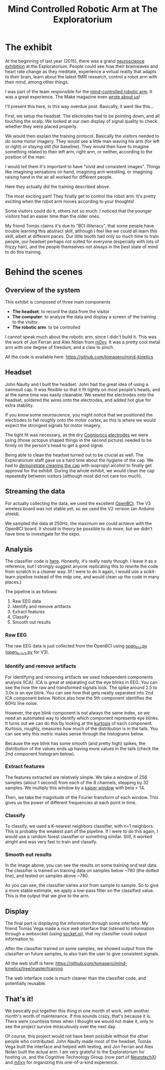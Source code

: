 #+TITLE: Mind Controlled Robotic Arm at The Exploratorium

* The exhibit

[[file:images/exploratorium/exhibit_1.jpg]]

At the beginning of last year (2015), there was a grand [[http://www.explorecogtech.com/][neuroscience exhibition]] at the
Exploratorium. People could see how their brainwaves and heart rate change as they meditate,
experience a virtual reality that adapts to their brain, learn about the latest fMRI research,
control a robot arm with their mind, among other things.

I was part of the team responsible for the [[http://www.explorecogtech.com/projects.html#MIM][mind-controlled robotic arm]].  It was a great
experience. The Make magazine even [[http://makezine.com/2015/02/02/control-a-robot-arm-with-your-brain/][wrote about us]]!

I'll present this here, in this way overdue post. Basically, it went like this...

[[file:images/exploratorium/flow_1.jpg]]

First, we setup the headset. The electrodes had to be pointing down, and all touching the scalp. We
looked at our own display of signal quality to check whether they were placed properly.

[[file:images/exploratorium/flow_2.jpg]]

We would then explain the training protocol. Basically the visitors needed to do some motor
imagery. They would see a little man waving his arm (for left or right) or staying still (for
baseline). They would then have to imagine something related to their left arm, right arm, or
neither, according to the position of the man.

I would tell them it's important to have "vivid and consistent images". Things like imagining
sensations on hand, imagining arm wrestling, or imagining raising hand in the air all worked for
different people.

[[file:images/exploratorium/flow_3.jpg]]

Here they actually did the training described above.

[[file:images/exploratorium/flow_4.jpg]]

The most exciting part! They finally get to control the robot arm. It's pretty exciting when the
robot arm moves according to your thoughts!

Some visitors could do it, others not so much. I noticed that the younger visitors had an easier
time than the older ones.

My friend Tomás claims it's due to "BCI illiteracy", that some people have trouble learning this
abstract skill, although I feel like we could all learn this skill, albeit at different paces. Our
little booth had only so much time to train people, our headset perhaps not suited for everyone
(especially with lots of frizzy hair), and the people themselves not always in the best state of
mind to do this training.


* Behind the scenes
** Overview of the system
This exhibit is composed of three main components
- *The headset*: to record the data from the visitor
- *The computer*: to analyze the data and display a screen of the training to the visitor
- *The robotic arm*: to be controlled

I cannot speak much about the robotic arm, since I didn't build it. This was the work of Jon Ferran
and Alex Nolan from [[http://m0xy.com/][m0xy]]. It was a pretty cool metal arm with one degree of freedom, and a claw to pinch.

All the code is available here:
https://github.com/tomasero/mind-kinetics

** Headset
[[file:images/exploratorium/sm_headset_1.png]]
[[file:images/exploratorium/sm_headset_2.png]]

John Naulty and I built the headset. John had the great idea of using a swimsuit cap. It was
flexible so that it fit tightly on most people's heads, and at the same time was easily
cleanable. We sewed the electrodes onto the headset, soldered the wires onto the electrodes, and
added hot glue for extra stability.

If you know some neuroscience, you might notice that we positioned the electrodes to fall roughly
onto the motor cortex, as this is where we would expect the strongest signals for motor imagery.

The tight fit was necessary, as the dry [[http://www.cognionics.com/index.php/products/sensors/flex][Cognionics electrodes]] we were using (those octopus shaped
things in the second picture) needed to be firmly on the person's head to get a good signal.

Being able to clean the headset turned out to be crucial as well. The Exploratorium staff gave us a
hard time about the hygiene of the cap. We had to [[https://www.youtube.com/watch?v=BzEZHPlWUf0&feature=youtu.be&list=PLJIa96fD1_0UXQgJP8A-ihsBM0YiKRc_p][demonstrate cleaning the cap]] with isopropyl
alcohol to finally get approval for the exhibit. During the whole exhibit, we would clean the cap
repeatedly between visitors (although most did not care too much).

** Streaming the data
[[file:images/exploratorium/sm_board_1.png]]
[[file:images/exploratorium/sm_headset_3.jpg]]

For actually collecting the data, we used the excellent [[http://openbci.com/][OpenBCI]]. The V3 wireless board was not stable yet, so we used the V2 version (an Arduino shield).

We sampled the data at 250Hz, the maximum we could achieve with the OpenBCI board. It should in theory be possible to do more, but we didn't have time to investigate for the expo.

** Analysis

The classifier code is [[https://github.com/tomasero/mind-kinetics/tree/master/classifier][here]]. Honestly, it's really nasty though. I leave it as a reference, but I
strongly suggest anyone replicating this to rewrite the code from scratch in a cleaner way.  (If I
were to do it again, I would use a scikit-learn pipeline instead of the mdp one, and would clean up
the code in many places.)

The pipeline is as follows:
1. Raw EEG data
2. Identify and remove artifacts
3. Extract features
4. Classify
5. Smooth out results

*** Raw EEG
The raw EEG data is just collected from the OpenBCI using [[https://github.com/tomasero/mind-kinetics/blob/master/classifier/open_bci.py][open_bci.py]]  ([[https://github.com/tomasero/mind-kinetics/blob/master/classifier/open_bci_v3.py][open_bci_v3.py]] for V3).

*** Identify and remove artifacts
For identifying and removing artifacts we used independent components analysis (ICA). ICA is great
at separating out the eye blinks in EEG. You can see the how the raw and transformed signals
look. The spike around 2.5 to 3.0s is an eye blink. You can see how that gets neatly separated into
2nd ICA component below. Notice also how the 5th component identifies the 60Hz line noise.

[[file:images/exploratorium/sm_ica_1.png]]

However, the eye blink component is not always the same index, so we need an automated way
to identify which component  represents eye blinks. It turns out we can do this by looking at the [[https://en.wikipedia.org/wiki/Kurtosis][kurtosis]] of each component.
Kurtosis, roughly, measures how much of the distribution is in the tails. You can see why this metric makes sense through the histograms below.

Because the eye blink has some smooth (and pretty high) spikes, the distribution of the values ends up having more values in the tails (check the 2nd component histogram below).

[[file:images/exploratorium/sm_ica_2.png]]

*** Extract features
The features extracted are relatively simple.  We take a window of 256 samples (about 1 second) from
each of the 8 channels, stepping by 32 samples.  We multiply this window by a [[http://docs.scipy.org/doc/scipy/reference/generated/scipy.signal.kaiser.html][kaiser window]] with
beta = 14.

Then, we take the magnitude of the Fourier transform of each window. This gives us the power of
different frequencies at each point in time.

*** Classify
To classify, we used a K-nearest neighbors classifier, with n=1 neighbors. This is probably the
weakest part of the pipeline. If I were to do this again, I would use a random forest classifier or
something similar. Still, it worked alright and was very fast to train and classify.

*** Smooth out results
[[file:images/exploratorium/sm_classify.png]]

In the image above, you can see the results on some training and test data. The classifier is
trained on training data on samples below ~780 (the dotted line), and tested on samples above ~780.

As you can see, the classifier varies a lot from sample to sample. So to give a more stable
estimate, we apply a low-pass filter on the classified value. This is the output that we give to the arm.

** Display
[[file:images/exploratorium/sm_display.png]]

The final part is displaying the information through some interface. My friend Tomás Vega made a
nice web interface that listened to information through a websocket (using [[http://socket.io/][socket.io]]), that my
classifier could output information to.

After the classifier trained on some samples, we showed output from the classifier on future
samples, to also train the user to give consistent signals.

All the web stuff is here:
https://github.com/tomasero/mind-kinetics/tree/master/training

The web interface code is much cleaner than the classifier code, and potentially reusable.

** That's it!
We basically put together this thing in one month of work, with another month's worth of maintenance. If this sounds crazy, that's because it is.  There were countless times when I thought we would not make it, only to see the project survive miraculously over the next day.

Of course, this project would not have been possible without the other people who contributed. John Naulty made most of the headset, Tomás Vega built the interface and helped with testing, and Jon Ferran and Alex Nolan built the actual arm. I am very grateful to the Exploratorium for hosting us, and the Cognitive Technology Group (now part of [[http://neurotechx.com/][NeurotechX]]) and [[http://m0xy.com/][m0xy]] for organizing this one-of-a-kind experience.
